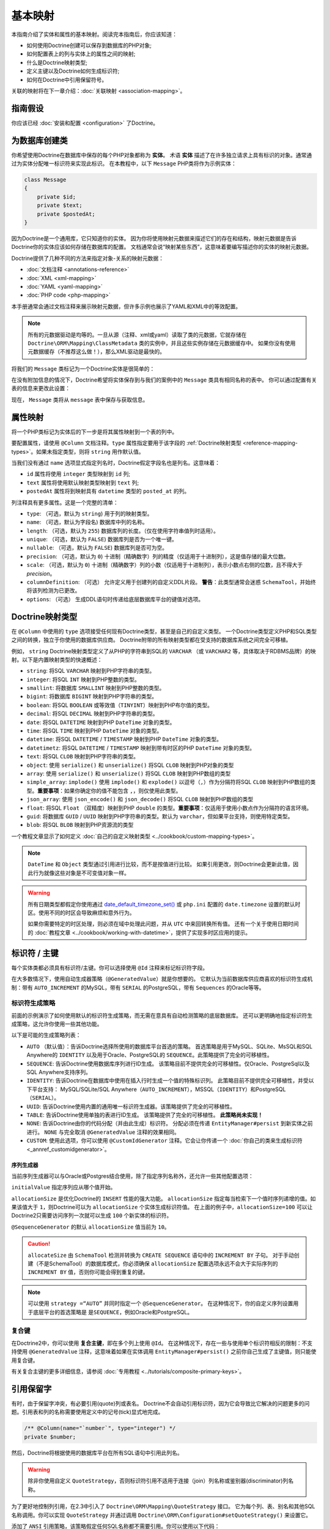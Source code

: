 基本映射
=============

本指南介绍了实体和属性的基本映射。阅读完本指南后，你应该知道：

- 如何使用Doctrine创建可以保存到数据库的PHP对象;
- 如何配置表上的列与实体上的属性之间的映射;
- 什么是Doctrine映射类型;
- 定义主键以及Doctrine如何生成标识符;
- 如何在Doctrine中引用保留符号。

关联的映射将在下一章介绍：:doc:`关联映射 <association-mapping>`。

指南假设
-----------------

你应该已经 :doc:`安装和配置 <configuration>` 了Doctrine。

为数据库创建类
---------------------------------

你希望使用Doctrine在数据库中保存的每个PHP对象都称为 **实体**。
术语 **实体** 描述了在许多独立请求上具有标识的对象。通常通过为实体分配唯一标识符来实现此标识。
在本教程中，以下 ``Message`` PHP类将作为示例实体：

.. code-block:: php

    class Message
    {
        private $id;
        private $text;
        private $postedAt;
    }

因为Doctrine是一个通用库，它只知道你的实体。
因为你将使用映射元数据来描述它们的存在和结构，映射元数据是告诉Doctrine你的实体应该如何存储在数据库的配置。
文档通常会说“映射某些东西”，这意味着要编写描述你的实体的映射元数据。

Doctrine提供了几种不同的方法来指定对象-关系的映射元数据：

-  :doc:`文档注释 <annotations-reference>`
-  :doc:`XML <xml-mapping>`
-  :doc:`YAML <yaml-mapping>`
-  :doc:`PHP code <php-mapping>`

本手册通常会通过文档注释来展示映射元数据，但许多示例也展示了YAML和XML中的等效配置。

.. note::

    所有的元数据驱动是均等的。一旦从源（注释、xml或yaml）读取了类的元数据，它就存储在
    ``Doctrine\ORM\Mapping\ClassMetadata`` 类的实例中，并且这些实例存储在元数据缓存中。
    如果你没有使用元数据缓存（不推荐这么做！），那么XML驱动是最快的。

将我们的 ``Message`` 类标记为一个Doctrine实体是很简单的：

.. configuration-block::

    .. code-block:: php

        /** @Entity */
        class Message
        {
            //...
        }

    .. code-block:: xml

        <doctrine-mapping>
          <entity name="Message">
              <!-- ... -->
          </entity>
        </doctrine-mapping>

    .. code-block:: yaml

        Message:
          type: entity
          # ...

在没有附加信息的情况下，Doctrine希望将实体保存到与我们的案例中的 ``Message`` 类具有相同名称的表中。
你可以通过配置有关表的信息来更改此设置：

.. configuration-block::

    .. code-block:: php

        <?php
        /**
         * @Entity
         * @Table(name="message")
         */
        class Message
        {
            //...
        }

    .. code-block:: xml

        <doctrine-mapping>
          <entity name="Message" table="message">
              <!-- ... -->
          </entity>
        </doctrine-mapping>

    .. code-block:: yaml

        Message:
          type: entity
          table: message
          # ...

现在， ``Message`` 类将从 ``message`` 表中保存与获取信息。

属性映射
----------------

将一个PHP类标记为实体后的下一步是将其属性映射到一个表的列中。

要配置属性，请使用 ``@Column`` 文档注释。``type`` 属性指定要用于该字段的
:ref:`Doctrine映射类型 <reference-mapping-types>`。如果未指定类型，则将 ``string`` 用作默认值。

.. configuration-block::

    .. code-block:: php

        /** @Entity */
        class Message
        {
            /** @Column(type="integer") */
            private $id;
            /** @Column(length=140) */
            private $text;
            /** @Column(type="datetime", name="posted_at") */
            private $postedAt;
        }

    .. code-block:: xml

        <doctrine-mapping>
          <entity name="Message">
            <field name="id" type="integer" />
            <field name="text" length="140" />
            <field name="postedAt" column="posted_at" type="datetime" />
          </entity>
        </doctrine-mapping>

    .. code-block:: yaml

        Message:
          type: entity
          fields:
            id:
              type: integer
            text:
              length: 140
            postedAt:
              type: datetime
              column: posted_at

当我们没有通过 ``name`` 选项显式指定列名时，Doctrine假定字段名也是列名。这意味着：

* ``id`` 属性将使用 ``integer`` 类型映射到 ``id`` 列;
* ``text`` 属性将使用默认映射类型映射到 ``text`` 列;
* ``postedAt`` 属性将到映射具有 ``datetime`` 类型的 ``posted_at`` 的列。

列注释具有更多属性。这是一个完整的清单：

- ``type``: （可选，默认为 ``string``) 用于列的映射类型。
- ``name``: （可选，默认为字段名) 数据库中列的名称。
- ``length``: （可选，默认为 ``255``) 数据库列的长度。（仅在使用字符串值列时适用）。
- ``unique``: （可选，默认为 ``FALSE``) 数据库列是否为一个唯一键。
- ``nullable``: （可选，默认为 ``FALSE``) 数据库列是否可为空。
- ``precision``: （可选，默认为 ``0``) 十进制（精确数字）列的精度（仅适用于十进制列），这是值存储的最大位数。
- ``scale``: （可选，默认为 ``0``) 十进制（精确数字）列的小数（仅适用于十进制列），表示小数点右侧的位数，且不得大于 *precision*。
- ``columnDefinition``: （可选） 允许定义用于创建列的自定义DDL片段。
  **警告**：此类型通常会迷惑 ``SchemaTool``，并始终将该列检测为已更改。
- ``options``: （可选） 生成DDL语句时传递给底层数据库平台的键值对选项。

.. _reference-mapping-types:

Doctrine映射类型
----------------------

在 ``@Column`` 中使用的 ``type`` 选项接受任何现有Doctrine类型，甚至是自己的自定义类型。
一个Doctrine类型定义PHP和SQL类型之间的转换，独立于你使用的数据库供应商。
Doctrine附带的所有映射类型都在受支持的数据库系统之间完全可移植。

例如， ``string`` Doctrine映射类型定义了从PHP的字符串到SQL的 ``VARCHAR``
（或 ``VARCHAR2`` 等，具体取决于RDBMS品牌）的映射。以下是内置映射类型的快速概述：

-  ``string``: 将SQL ``VARCHAR`` 映射到PHP字符串的类型。
-  ``integer``: 将SQL ``INT`` 映射到PHP整数的类型。
-  ``smallint``: 将数据库 ``SMALLINT`` 映射到PHP整数的类型。
-  ``bigint``: 将数据库 ``BIGINT`` 映射到PHP字符串的类型。
-  ``boolean``: 将SQL ``BOOLEAN`` 或等效值（``TINYINT``）映射到PHP布尔值的类型。
-  ``decimal``: 将SQL ``DECIMAL`` 映射到PHP字符串的类型。
-  ``date``: 将SQL ``DATETIME`` 映射到PHP ``DateTime`` 对象的类型。
-  ``time``: 将SQL ``TIME`` 映射到PHP ``DateTime`` 对象的类型。
-  ``datetime``: 将SQL ``DATETIME`` / ``TIMESTAMP`` 映射到PHP ``DateTime`` 对象的类型。
-  ``datetimetz``: 将SQL ``DATETIME`` / ``TIMESTAMP`` 映射到带有时区的PHP ``DateTime`` 对象的类型。
-  ``text``: 将SQL ``CLOB`` 映射到PHP字符串的类型。
-  ``object``: 使用 ``serialize()`` 和 ``unserialize()`` 将SQL ``CLOB`` 映射到PHP对象的类型
-  ``array``: 使用 ``serialize()`` 和 ``unserialize()`` 将SQL ``CLOB`` 映射到PHP数组的类型
-  ``simple_array``: ``implode()`` 使用 ``implode()`` 和 ``explode()``
   以逗号（``,``）作为分隔符将SQL ``CLOB``
   映射到PHP数组的类型。**重要事项**：如果你确定你的值不能包含 ``,``，则仅使用此类型。
-  ``json_array``: 使用 ``json_encode()`` 和 ``json_decode()`` 将SQL ``CLOB`` 映射到PHP数组的类型
-  ``float``: 将SQL ``Float`` （双精度）映射到PHP ``double`` 的类型。**重要事项**：仅适用于使用小数点作为分隔符的语言环境。
-  ``guid``: 将数据库 ``GUID`` / ``UUID`` 映射到PHP字符串的类型。默认为 ``varchar``，但如果平台支持，则使用特定类型。
-  ``blob``: 将SQL ``BLOB`` 映射到PHP资源流的类型

一个教程文章显示了如何定义 :doc:`自己的自定义映射类型 <../cookbook/custom-mapping-types>`。

.. note::

    ``DateTime`` 和 ``Object`` 类型通过引用进行比较，而不是按值进行比较。
    如果引用更改，则Doctrine会更新此值，因此行为就像这些对象是不可变值对象一样。

.. warning::

    所有日期类型都假定你使用通过
    `date_default_timezone_set() <http://docs.php.net/manual/en/function.date-default-timezone-set.php>`_
    或 ``php.ini`` 配置的 ``date.timezone`` 设置的默认时区。使用不同的时区会导致麻烦和意外行为。

    如果你需要特定的时区处理，则必须在域中处理此问题，并从 ``UTC`` 中来回转换所有值。
    还有一个关于使用日期时间的
    :doc:`教程文章 <../cookbook/working-with-datetime>`，提供了实现多时区应用的提示。

标识符 / 主键
--------------------------

每个实体类都必须具有标识符/主键。你可以选择使用 ``@Id`` 注释来标记标识符字段。

.. configuration-block::

    .. code-block:: php

        class Message
        {
            /**
             * @Id
             * @Column(type="integer")
             * @GeneratedValue
             */
            private $id;
            //...
        }

    .. code-block:: xml

        <doctrine-mapping>
          <entity name="Message">
            <id name="id" type="integer">
                <generator strategy="AUTO" />
            </id>
            <!-- -->
          </entity>
        </doctrine-mapping>

    .. code-block:: yaml

        Message:
          type: entity
          id:
            id:
              type: integer
              generator:
                strategy: AUTO
          fields:
            # fields here

在大多数情况下，使用自动生成器策略（``@GeneratedValue``）就是你想要的。
它默认为当前数据库供应商喜欢的标识符生成机制：带有
``AUTO_INCREMENT`` 的MySQL，带有 ``SERIAL`` 的PostgreSQL，带有 ``Sequences`` 的Oracle等等。

标识符生成策略
~~~~~~~~~~~~~~~~~~~~~~~~~~~~~~~~

前面的示例演示了如何使用默认的标识符生成策略，而无需在意具有自动检测策略的底层数据库。
还可以更明确地指定标识符生成策略，这允许你使用一些其他功能。

以下是可能的生成策略列表：

-  ``AUTO`` （默认值）：告诉Doctrine选择所使用的数据库平台首选的策略。
   首选策略是用于MySQL、SQLite、MsSQL和SQL Anywhere的
   ``IDENTITY`` 以及用于Oracle、PostgreSQL的 ``SEQUENCE``。此策略提供了完全的可移植性。
-  ``SEQUENCE``: 告诉Doctrine使用数据库序列进行ID生成。
   该策略目前不提供完全的可移植性。仅Oracle、PostgreSql以及SQL Anywhere支持序列。
-  ``IDENTITY``: 告诉Doctrine在数据库中使用在插入行时生成一个值的特殊标识列。
   此策略目前不提供完全可移植性，并受以下平台支持：
   MySQL/SQLite/SQL Anywhere（``AUTO_INCREMENT``），MSSQL（``IDENTITY``）和PostgreSQL（``SERIAL``）。
-  ``UUID``: 告诉Doctrine使用内置的通用唯一标识符生成器。该策略提供了完全的可移植性。
-  ``TABLE``: 告诉Doctrine使用单独的表进行ID生成。
   该策略提供了完全的可移植性。 **此策略尚未实现！**
-  ``NONE``: 告诉Doctrine由你的代码分配（并由此生成）标识符。
   分配必须在传递 ``EntityManager#persist`` 到新实体之前进行。
   ``NONE`` 与完全取消 ``@GeneratedValue`` 注释的效果相同。
-  ``CUSTOM``: 使用此选项，你可以使用 ``@CustomIdGenerator``
   注释。它会让你传递一个 :doc:`你自己的类来生成标识符 <_annref_customidgenerator>`。

序列生成器
^^^^^^^^^^^^^^^^^^

当前序列生成器可以与Oracle或Postgres结合使用，除了指定序列名称外，还允许一些其他配置选项：

.. configuration-block::

    .. code-block:: php

        <?php
        class Message
        {
            /**
             * @Id
             * @GeneratedValue(strategy="SEQUENCE")
             * @SequenceGenerator(sequenceName="message_seq", initialValue=1, allocationSize=100)
             */
            protected $id = null;
            //...
        }

    .. code-block:: xml

        <doctrine-mapping>
          <entity name="Message">
            <id name="id" type="integer">
                <generator strategy="SEQUENCE" />
                <sequence-generator sequence-name="message_seq" allocation-size="100" initial-value="1" />
            </id>
          </entity>
        </doctrine-mapping>

    .. code-block:: yaml

        Message:
          type: entity
          id:
            id:
              type: integer
              generator:
                strategy: SEQUENCE
              sequenceGenerator:
                sequenceName: message_seq
                allocationSize: 100
                initialValue: 1

``initialValue`` 指定序列应从哪个值开始。

``allocationSize`` 是优化Doctrine的 ``INSERT`` 性能的强大功能。
``allocationSize`` 指定每当检索下一个值时序列递增的值。如果该值大于
``1``，则Doctrine可以为 ``allocationSize`` 个实体生成标识符值。
在上面的例子中，``allocationSize=100`` 可以让Doctrine2只需要访问序列一次就可以生成
``100`` 个新实体的标识符。

``@SequenceGenerator`` 的默认 ``allocationSize`` 值当前为 ``10``。

.. caution::

    ``allocateSize`` 由 ``SchemaTool`` 检测并转换为 ``CREATE SEQUENCE``
    语句中的 ``INCREMENT BY`` 子句。
    对于手动创建（不是SchemaTool）的数据库模式，你必须确保 ``allocationSize``
    配置选项永远不会大于实际序列的 ``INCREMENT BY`` 值，否则你可能会得到重复的键。

.. note::

    可以使用 ``strategy =“AUTO”`` 并同时指定一个 ``@SequenceGenerator``。
    在这种情况下，你的自定义序列设置用于底层平台的首选策略是 ``是SEQUENCE``，例如Oracle和PostgreSQL。

复合键
~~~~~~~~~~~~~~

在Doctrine2中，你可以使用 **复合主键**，即在多个列上使用 ``@Id``。
在这种情况下，存在一些与使用单个标识符相反的限制：不支持使用 ``@GeneratedValue``
注释，这意味着如果在实体调用 ``EntityManager#persist()`` 之前你自己生成了主键值，则只能使用复合键。

有关复合主键的更多详细信息，请参阅 :doc:`专用教程 <../tutorials/composite-primary-keys>`。

引用保留字
----------------------

有时，由于保留字冲突，有必要引用(quote)列或表名。
Doctrine不会自动引用标识符，因为它会导致比它解决的问题更多的问题。引用表和列的名称需要使用定义中的记号(tick)显式地完成。

.. code-block:: php

    /** @Column(name="`number`", type="integer") */
    private $number;

然后，Doctrine将根据使用的数据库平台在所有SQL语句中引用此列名。

.. warning::

    除非你使用自定义 ``QuoteStrategy``，否则标识符引用不适用于连接（join）列名称或鉴别器(discriminator)列名称。

.. _reference-basic-mapping-custom-mapping-types:

.. versionadded: 2.3

为了更好地控制列引用，在2.3中引入了 ``Doctrine\ORM\Mapping\QuoteStrategy`` 接口。
它为每个列、表、别名和其他SQL名称调用。你可以实现 ``QuoteStrategy`` 并通过调用
``Doctrine\ORM\Configuration#setQuoteStrategy()`` 来设置它。

.. versionadded: 2.4

添加了 ``ANSI`` 引用策略，该策略假定任何SQL名称都不需要引用。你可以使用以下代码：

.. code-block:: php

    use Doctrine\ORM\Mapping\AnsiQuoteStrategy;

    $configuration->setQuoteStrategy(new AnsiQuoteStrategy());
